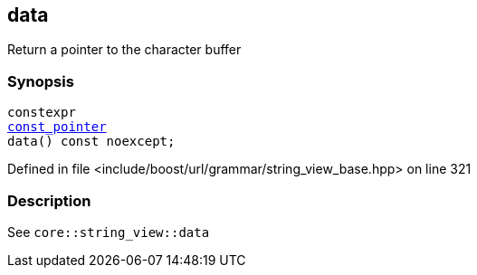 :relfileprefix: ../../../../
[#1D371D9D5D5A8997AB8D813723A291E46ABB71FD]
== data

pass:v,q[Return a pointer to the character buffer]


=== Synopsis

[source,cpp,subs="verbatim,macros,-callouts"]
----
constexpr
xref:reference/boost/urls/grammar/string_view_base/const_pointer.adoc[const_pointer]
data() const noexcept;
----

Defined in file <include/boost/url/grammar/string_view_base.hpp> on line 321

=== Description

pass:v,q[See `core::string_view::data`]



